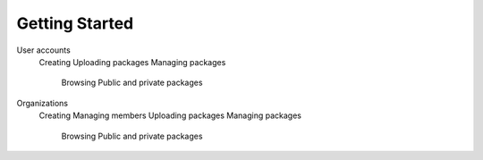 ===============
Getting Started
===============

User accounts
   Creating
   Uploading packages
   Managing packages
      Browsing
      Public and private packages
Organizations
   Creating
   Managing members
   Uploading packages
   Managing packages
      Browsing
      Public and private packages
